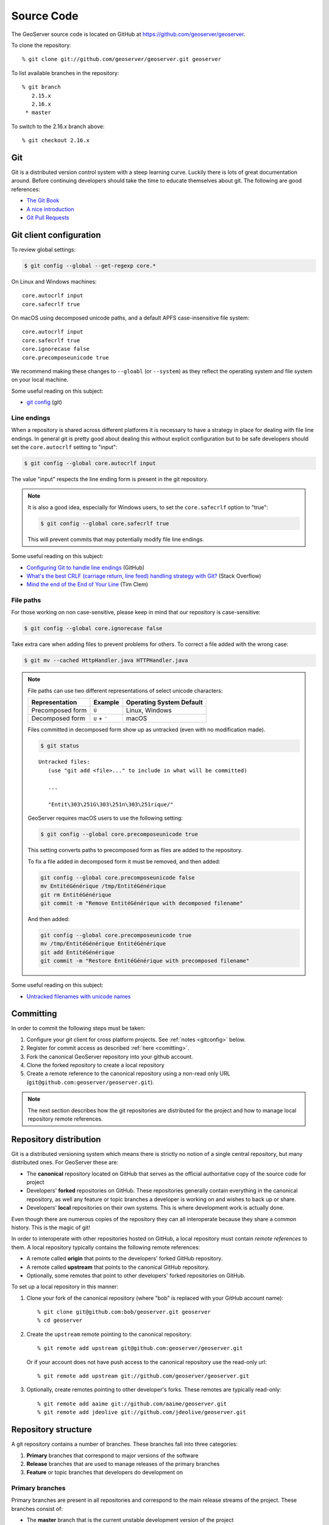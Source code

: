 .. _source:

Source Code
===========

The GeoServer source code is located on GitHub at https://github.com/geoserver/geoserver.

To clone the repository::

  % git clone git://github.com/geoserver/geoserver.git geoserver
  
To list available branches in the repository::

  % git branch
     2.15.x
     2.16.x
   * master

To switch to the 2.16.x branch above::

  % git checkout 2.16.x
  
Git
---

Git is a distributed version control system with a steep learning curve.
Luckily there is lots of great documentation around. Before continuing developers should take the 
time to educate themselves about git. The following are good references:

* `The Git Book <http://git-scm.com/book/>`__
* `A nice introduction <http://www.sbf5.com/~cduan/technical/git/>`__
* `Git Pull Requests <https://help.github.com/en/articles/about-pull-requests>`__

.. _gitconfig:

Git client configuration
------------------------

To review global settings:

.. code-block:: bash

   $ git config --global --get-regexp core.*

On Linux and Windows machines:

::

   core.autocrlf input
   core.safecrlf true
   
On macOS using decomposed unicode paths, and a default APFS case-insensitive file system:

::

   core.autocrlf input
   core.safecrlf true
   core.ignorecase false
   core.precomposeunicode true

We recommend making these changes to ``--gloabl`` (or ``--system``) as they reflect the operating system and file system on your local machine.

Some useful reading on this subject:

* `git config <https://git-scm.com/docs/git-config>`__ (git)

Line endings
^^^^^^^^^^^^

When a repository is shared across different platforms it is necessary to have a 
strategy in place for dealing with file line endings. In general git is pretty good about
dealing this without explicit configuration but to be safe developers should set the 
``core.autocrlf`` setting to "input":

.. code-block:: bash

   $ git config --global core.autocrlf input

The value "input" respects the line ending form is present in the git repository.

.. note::

   It is also a good idea, especially for Windows users, to set the ``core.safecrlf`` 
   option to "true":

   .. code-block:: bash
   
      $ git config --global core.safecrlf true

   This will prevent commits that may potentially modify file line endings.

Some useful reading on this subject:

* `Configuring Git to handle line endings <https://help.github.com/articles/dealing-with-line-endings>`__ (GitHub)
* `What's the best CRLF (carriage return, line feed) handling strategy with Git? <http://stackoverflow.com/questions/170961/whats-the-best-crlf-handling-strategy-with-git>`__ (Stack Overflow)
* `Mind the end of the End of Your Line <https://adaptivepatchwork.com/2012/03/01/mind-the-end-of-your-line/>`__ (Tim Clem)

File paths
^^^^^^^^^^

For those working on non case-sensitive, please keep in mind that our repository is case-sensitive:

.. code-block:: bash
   
   $ git config --global core.ignorecase false

Take extra care when adding files to prevent problems for others. To correct a file added with the wrong case:

.. code-block:: bash
   
   $ git mv --cached HttpHandler.java HTTPHandler.java

.. note:: 
   
   File paths can use two different representations of select unicode characters:

   +-------------------------+---------------+--------------------------+
   | Representation          | Example       | Operating System Default |
   +=========================+===============+==========================+
   | Precomposed form        | ``Ü``         | Linux, Windows           |
   +-------------------------+---------------+--------------------------+
   | Decomposed form         | ``U`` + ``¨`` | macOS                    |
   +-------------------------+---------------+--------------------------+

   Files committed in decomposed form show up as untracked (even with no modification made).
   
   .. code-block:: bash
 
      $ git status
 
   ::

      Untracked files:
         (use "git add <file>..." to include in what will be committed)
    
         ...
    
         "Entit\303\251G\303\251n\303\251rique/"

   GeoServer requires macOS users to use the following setting:

   .. code-block:: bash

      $ git config --global core.precomposeunicode true
   
   This setting converts paths to precomposed form as files are added to the repository.
   
   To fix a file added in decomposed form it must be removed, and then added:
   
   .. code-block:: bash
   
      git config --global core.precomposeunicode false
      mv EntitéGénérique /tmp/EntitéGénérique
      git rm EntitéGénérique
      git commit -m "Remove EntitéGénérique with decomposed filename"
      
   And then added:
   
   .. code-block:: bash
     
      git config --global core.precomposeunicode true
      mv /tmp/EntitéGénérique EntitéGénérique
      git add EntitéGénérique
      git commit -m "Restore EntitéGénérique with precomposed filename"

Some useful reading on this subject:

* `Untracked filenames with unicode names <https://www.git-tower.com/help/mac/faq-and-tips/faq/unicode-filenames>`__

Committing
----------

In order to commit the following steps must be taken:

#. Configure your git client for cross platform projects. See :ref:`notes <gitconfig>` below.
#. Register for commit access as described :ref:`here <comitting>`.
#. Fork the canonical GeoServer repository into your github account.
#. Clone the forked repository to create a local repository 
#. Create a remote reference to the canonical repository using a non-read only URL (``git@github.com:geoserver/geoserver.git``).

.. note::

   The next section describes how the git repositories are distributed for the project and
   how to manage local repository remote references.
   

Repository distribution
-----------------------

Git is a distributed versioning system which means there is strictly no notion of a single 
central repository, but many distributed ones. For GeoServer these are:

* The **canonical** repository located on GitHub that serves as the official authoritative 
  copy of the source code for project
* Developers' **forked** repositories on GitHub. These repositories 
  generally contain everything in the canonical repository, as well any feature or
  topic branches a developer is working on and wishes to back up or share.
* Developers' **local** repositories on their own systems.  This is where development work is actually done.

Even though there are numerous copies of the repository they can all interoperate because
they share a common history. This is the magic of git!  

In order to interoperate with other repositories hosted on GitHub, 
a local repository must contain *remote references* to them. 
A local repository typically contains the following remote references:
  
* A remote called **origin** that points to the developers' forked GitHub repository.
* A remote called **upstream** that points to the canonical GitHub repository.
* Optionally, some remotes that point to other developers' forked repositories on GitHub. 

To set up a local repository in this manner:

#. Clone your fork of the canonical repository (where "bob" is replaced with your GitHub account name)::

     % git clone git@github.com:bob/geoserver.git geoserver
     % cd geoserver
   
#. Create the ``upstream`` remote pointing to the canonical repository::

     % git remote add upstream git@github.com:geoserver/geoserver.git
    
   Or if your account does not have push access to the canonical repository use the read-only url::
    
     % git remote add upstream git://github.com/geoserver/geoserver.git

#. Optionally, create remotes pointing to other developer's forks. These remotes are typically 
   read-only::
   
      % git remote add aaime git://github.com/aaime/geoserver.git
      % git remote add jdeolive git://github.com/jdeolive/geoserver.git


Repository structure
--------------------

A git repository contains a number of branches. These branches fall into three categories:

#. **Primary** branches that correspond to major versions of the software
#. **Release** branches that are used to manage releases of the primary branches
#. **Feature** or topic branches that developers do development on

Primary branches
^^^^^^^^^^^^^^^^

Primary branches are present in all repositories and correspond to the main release streams of the 
project. These branches consist of:

* The **master** branch that is the current unstable development version of the project
* The current **stable** branch that is the current stable development version of the project
* The branches for previous stable versions

For example at present these branches are:

* **master** - The 2.17.x release stream, where unstable development such as major new features take place
* **2.16.x** - The 2.16.x release stream, where stable development such as bug fixing and stable features take place
* **2.15.x** - The 2.15.x release stream, which is at end-of-life and has no active development

Release tags
^^^^^^^^^^^^

Release tags are used to mark releases from the stable or maintenance branches. These can be used to create a release branch if an emergency patch needs to be made:

* 2.15-M0
* 2.15-RC
* 2.15.0
* 2.15.1


Release tagas are only used during a versioned release of the software. At any given time a release branch
corresponds to the exact state of the last release from that branch. During release these branches are tagged.

Release branches are also present in all repositories.

Feature branches
^^^^^^^^^^^^^^^^

Feature branches are what developers use for day-to-day development. This can include small-scale bug fixes or 
major new features. Feature branches serve as a staging area for work that allows a developer to freely commit to
them without affecting the primary branches. For this reason feature branches generally only live
in a developer's local repository, and possibly their remote forked repository. Feature branches are never pushed
up into the canonical repository.

When a developer feels a particular feature is complete enough the feature branch is merged into a primary branch,
usually ``master``. If the work is suitable for the current stable branch the changeset can be ported back to the
stable branch as well. This is explained in greater detail in the :ref:`source_workflow` section.

Codebase structure
------------------

Each branch has the following structure::
  
     build/
     doc/
     src/
     data/
     

* ``build`` - release and continuous integration scripts
* ``doc`` - sources for the user and developer guides 
* ``src`` - java sources for GeoServer itself
* ``data`` - a variety of GeoServer data directories / configurations

.. _source_workflow:

Development workflow
--------------------

This section contains examples of workflows a developer will typically use on a daily basis. 
To follow these examples it is crucial to understand the phases that a changeset goes though in the git
workflow. The lifecycle of a single changeset is:

#. The change is made in a developer's local repository.
#. The change is **staged** for commit. 
#. The staged change is **committed**.
#. The committed changed is **pushed** up to a remote repository

There are many variations on this general workflow. 
For instance, it is common to make many local commits and then push them all up in batch to a remote repository.
Also, for brevity multiple local commits may be *squashed* into a single final commit.

Updating from canonical
^^^^^^^^^^^^^^^^^^^^^^^

Generally developers always work on a recent version of the official source code. The following example 
shows how to pull down the latest changes for the master branch from the canonical repository::

  % git checkout master
  % git pull upstream master
  
Similarly for the stable branch::

  % git checkout 2.2.x
  % git pull upstream 2.2.x

Making local changes
^^^^^^^^^^^^^^^^^^^^

As mentioned above, git has a two-phase workflow in which changes are first staged and then committed 
locally. For example, to change, stage and commit a single file::

  % git checkout master
  # do some work on file x
  % git add x
  % git commit -m "commit message" x
  
Again there are many 
variations but generally the staging process involves using ``git add`` to stage files that have been added 
or modified, and ``git rm`` to stage files that have been deleted. ``git mv`` is used to move files and
stage the changes in one step.

At any time you can run ``git status`` to check what files have been changed in the working area
and what has been staged for commit. It also shows the current branch, which is useful when 
switching frequently between branches.
  
Pushing changes to canonical
^^^^^^^^^^^^^^^^^^^^^^^^^^^^

Once a developer has made some local commits they generally will want to push them up to a remote repository.
For the primary branches these commits should always be pushed up to the canonical repository. If they are for
some reason not suitable to be pushed to the canonical repository then the work should not be done on a primary
branch, but on a feature branch. 

For example, to push a local bug fix up to the canonical ``master`` branch::
  
  % git checkout master
  # make a change
  % git add/rm/mv ...
  % git commit -m "making change x"
  % git pull upstream master
  % git push upstream master
  
The example shows the practice of first pulling from canonical before pushing to it. Developers should **always** do 
this. In fact, if there are commits in canonical that have not been pulled down, by default git will not allow 
you to push the change until you have pulled those commits.

.. note:: 
   
   A **merge commit** may occur when one branch is merged with another. 
   A merge commit occurs when two branches are merged and the merge is not a "fast-forward" merge.
   This happens when the target branch has changed since the commits were created.
   Fast-forward merges are worth `reading about <http://git-scm.com/book/en/Git-Branching-Basic-Branching-and-Merging>`_. 
   
   An easy way to avoid merge commits is to do a "rebase" when pulling down changes::
   
     % git pull --rebase upstream master
     
   The rebase makes local changes appear in git history after the changes that are pulled down.
   This allows the following merge to be fast-forward. This is not a required practice since merge commits are fairly harmless, 
   but they should be avoided where possible since they clutter up the commit history and make the git log harder to read.
   
Working with feature branches
^^^^^^^^^^^^^^^^^^^^^^^^^^^^^

As mentioned before, it is always a good idea to work on a feature branch rather than directly on a primary branch. 
A classic problem every developer who has used a version control system has run into is when they have 
worked on a feature locally and made a ton of changes, but then need to switch context to work on some other feature or 
bug fix. The developer tries to make the fix in the midst of the other changes 
and ends up committing a file that should not have been changed. 
Feature branches are the remedy for this problem.

To create a new feature branch off the master branch::

  % git checkout -b my_feature master
  % # make some changes
  % git add/rm, etc...
  % git commit -m "first part of my_feature"
  
Rinse, wash, repeat. The nice about thing about using a feature branch is that it is easy to switch context
to work on something else. Just ``git checkout`` whatever other branch you need to work on,
and then return to the feature branch when ready.

.. note:: 
   
   When a branch is checked out, all the files in the working area are modified to reflect
   the current state of the branch.  When using development tools which cache the state of the
   project (such as Eclipse) it may be necessary to refresh their state to match the file system.
   If the branch is very different it may even be necessary to perform a rebuild so that 
   build artifacts match the modified source code.


Merging feature branches
^^^^^^^^^^^^^^^^^^^^^^^^

Once a developer is done with a feature branch it must be merged into one of the primary branches and pushed up
to the canonical repository. The way to do this is with the ``git merge`` command::

  % git checkout master
  % git merge my_feature

It's as easy as that. After the feature branch has been merged into the primary branch push it up as described before::

  % git pull --rebase upstream master
  % git push upstream master
  

Porting changes between primary branches
^^^^^^^^^^^^^^^^^^^^^^^^^^^^^^^^^^^^^^^^

Often a single change (such as a bug fix) has to be committed to multiple branches. Unfortunately primary
branches **cannot** be merged with the ``git merge`` command. Instead we use ``git cherry-pick``.

As an example consider making a change to master::

  % git checkout master
  % # make the change
  % git add/rm/etc... 
  % git commit -m "fixing bug GEOS-XYZ"
  % git pull --rebase upstream master
  % git push upstream master
  
We want to backport the bug fix to the stable branch as well. To do so we have to note the commit
id of the change we just made on master. The ``git log`` command will provide this. Let's assume the commit
id is "123". Backporting to the stable branch then becomes::

  % git checkout 2.2.x
  % git cherry-pick 123
  % git pull --rebase upstream 2.2.x
  % git push upstream 2.2.x

Cleaning up feature branches
^^^^^^^^^^^^^^^^^^^^^^^^^^^^

Consider the following situation. A developer has been working on a feature branch and has gone back 
and forth to and from it making commits here and there. The result is that the feature branch has accumulated
a number of commits on it. But all the commits are related, and what we want is really just one commit.

This is easy with git and you have two options:

#. Do an **interactive rebase** on the feature branch
#. Do a **merge with squash**

Interactive rebase
~~~~~~~~~~~~~~~~~~

Rebasing allows us to rewrite the commits on a branch, deleting commits we don't want, or merging commits that should
really be done. You can read more about interactive rebasing `here <http://git-scm.com/book/en/Git-Tools-Rewriting-History#Changing-Multiple-Commit-Messages>`_. 

.. warning::

   Much care should be taken with rebasing. You should **never** rebase commits that are public (that is, commits that have 
   been copied outside your local repository). Rebasing public commits changes branch history and results in the inability to merge
   with other repositories.
   

The following example shows an interactive rebase on a feature branch::

  % git checkout my_feature
  % git log

The git log shows the current commit on the branch is commit "123". 
We make some changes and commit the result::

  % git commit "fixing bug x" # results in commit 456

We realize we forgot to stage a change before committing, so we add the file and commit::

  % git commit -m "oops, forgot to commit that file" # results in commit 678

Then we notice a small mistake, so we fix and commit again::

  % git commit -m "darn, made a typo" # results in commit #910

At this point we have three commits when what we really want is one. So we rebase, 
specifying the revision immediately prior to the first commit::

  % git rebase -i 123
  
This invokes an editor that allows indicating which commits should be combined.
Git then *squashes* the commits into an equivalent single commit. 
After this we can merge the cleaned-up feature branch into master as usual::

  % git checkout master
  % git merge my_feature

Again, be sure to read up on this feature before attempting to use it. And again, **never rebase a public commit**.

Merge with squash
~~~~~~~~~~~~~~~~~

The ``git merge`` command takes an option ``--squash`` that performs the merge 
against the working area but does not commit the result to the target branch. 
This squashes all the commits from the feature branch into a single changeset that
is staged and ready to be committed::

  % git checkout master
  % git merge --squash my_feature
  % git commit -m "implemented feature x"
  
  
More useful reading
-------------------

The content in this section is not intended to be a comprehensive introduction to git. There are many things not covered
that are invaluable to day-to-day work with git. Some more useful info:

* `10 useful git commands <http://webdeveloperplus.com/general/10-useful-advanced-git-commands/>`_
* `Git stashing <http://git-scm.com/book/en/Git-Tools-Stashing>`_
* `GeoTools git primer <http://docs.geotools.org/latest/developer/procedures/git.html>`_

  



